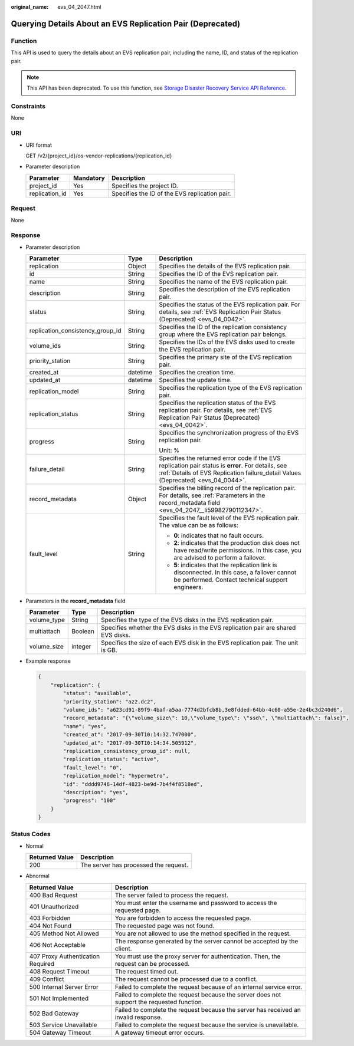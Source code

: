 :original_name: evs_04_2047.html

.. _evs_04_2047:

Querying Details About an EVS Replication Pair (Deprecated)
===========================================================

Function
--------

This API is used to query the details about an EVS replication pair, including the name, ID, and status of the replication pair.

.. note::

   This API has been deprecated. To use this function, see `Storage Disaster Recovery Service API Reference <https://docs.otc.t-systems.com/en-us/api/sdrs/sdrs_01_0000.html>`__.

Constraints
-----------

None

URI
---

-  URI format

   GET /v2/{project_id}/os-vendor-replications/{replication_id}

-  Parameter description

   ============== ========= =============================================
   Parameter      Mandatory Description
   ============== ========= =============================================
   project_id     Yes       Specifies the project ID.
   replication_id Yes       Specifies the ID of the EVS replication pair.
   ============== ========= =============================================

Request
-------

None

Response
--------

-  Parameter description

   +----------------------------------+-----------------------+-----------------------------------------------------------------------------------------------------------------------------------------------------------------------------------------+
   | Parameter                        | Type                  | Description                                                                                                                                                                             |
   +==================================+=======================+=========================================================================================================================================================================================+
   | replication                      | Object                | Specifies the details of the EVS replication pair.                                                                                                                                      |
   +----------------------------------+-----------------------+-----------------------------------------------------------------------------------------------------------------------------------------------------------------------------------------+
   | id                               | String                | Specifies the ID of the EVS replication pair.                                                                                                                                           |
   +----------------------------------+-----------------------+-----------------------------------------------------------------------------------------------------------------------------------------------------------------------------------------+
   | name                             | String                | Specifies the name of the EVS replication pair.                                                                                                                                         |
   +----------------------------------+-----------------------+-----------------------------------------------------------------------------------------------------------------------------------------------------------------------------------------+
   | description                      | String                | Specifies the description of the EVS replication pair.                                                                                                                                  |
   +----------------------------------+-----------------------+-----------------------------------------------------------------------------------------------------------------------------------------------------------------------------------------+
   | status                           | String                | Specifies the status of the EVS replication pair. For details, see :ref:`EVS Replication Pair Status (Deprecated) <evs_04_0042>`.                                                       |
   +----------------------------------+-----------------------+-----------------------------------------------------------------------------------------------------------------------------------------------------------------------------------------+
   | replication_consistency_group_id | String                | Specifies the ID of the replication consistency group where the EVS replication pair belongs.                                                                                           |
   +----------------------------------+-----------------------+-----------------------------------------------------------------------------------------------------------------------------------------------------------------------------------------+
   | volume_ids                       | String                | Specifies the IDs of the EVS disks used to create the EVS replication pair.                                                                                                             |
   +----------------------------------+-----------------------+-----------------------------------------------------------------------------------------------------------------------------------------------------------------------------------------+
   | priority_station                 | String                | Specifies the primary site of the EVS replication pair.                                                                                                                                 |
   +----------------------------------+-----------------------+-----------------------------------------------------------------------------------------------------------------------------------------------------------------------------------------+
   | created_at                       | datetime              | Specifies the creation time.                                                                                                                                                            |
   +----------------------------------+-----------------------+-----------------------------------------------------------------------------------------------------------------------------------------------------------------------------------------+
   | updated_at                       | datetime              | Specifies the update time.                                                                                                                                                              |
   +----------------------------------+-----------------------+-----------------------------------------------------------------------------------------------------------------------------------------------------------------------------------------+
   | replication_model                | String                | Specifies the replication type of the EVS replication pair.                                                                                                                             |
   +----------------------------------+-----------------------+-----------------------------------------------------------------------------------------------------------------------------------------------------------------------------------------+
   | replication_status               | String                | Specifies the replication status of the EVS replication pair. For details, see :ref:`EVS Replication Pair Status (Deprecated) <evs_04_0042>`.                                           |
   +----------------------------------+-----------------------+-----------------------------------------------------------------------------------------------------------------------------------------------------------------------------------------+
   | progress                         | String                | Specifies the synchronization progress of the EVS replication pair.                                                                                                                     |
   |                                  |                       |                                                                                                                                                                                         |
   |                                  |                       | Unit: %                                                                                                                                                                                 |
   +----------------------------------+-----------------------+-----------------------------------------------------------------------------------------------------------------------------------------------------------------------------------------+
   | failure_detail                   | String                | Specifies the returned error code if the EVS replication pair status is **error**. For details, see :ref:`Details of EVS Replication failure_detail Values (Deprecated) <evs_04_0044>`. |
   +----------------------------------+-----------------------+-----------------------------------------------------------------------------------------------------------------------------------------------------------------------------------------+
   | record_metadata                  | Object                | Specifies the billing record of the replication pair. For details, see :ref:`Parameters in the record_metadata field <evs_04_2047__li59982790112347>`.                                  |
   +----------------------------------+-----------------------+-----------------------------------------------------------------------------------------------------------------------------------------------------------------------------------------+
   | fault_level                      | String                | Specifies the fault level of the EVS replication pair. The value can be as follows:                                                                                                     |
   |                                  |                       |                                                                                                                                                                                         |
   |                                  |                       | -  **0**: indicates that no fault occurs.                                                                                                                                               |
   |                                  |                       | -  **2**: indicates that the production disk does not have read/write permissions. In this case, you are advised to perform a failover.                                                 |
   |                                  |                       | -  **5**: indicates that the replication link is disconnected. In this case, a failover cannot be performed. Contact technical support engineers.                                       |
   +----------------------------------+-----------------------+-----------------------------------------------------------------------------------------------------------------------------------------------------------------------------------------+

-  .. _evs_04_2047__li59982790112347:

   Parameters in the **record_metadata** field

   +-------------+---------+-----------------------------------------------------------------------------------+
   | Parameter   | Type    | Description                                                                       |
   +=============+=========+===================================================================================+
   | volume_type | String  | Specifies the type of the EVS disks in the EVS replication pair.                  |
   +-------------+---------+-----------------------------------------------------------------------------------+
   | multiattach | Boolean | Specifies whether the EVS disks in the EVS replication pair are shared EVS disks. |
   +-------------+---------+-----------------------------------------------------------------------------------+
   | volume_size | integer | Specifies the size of each EVS disk in the EVS replication pair. The unit is GB.  |
   +-------------+---------+-----------------------------------------------------------------------------------+

-  Example response

   .. code-block::

      {
          "replication": {
              "status": "available",
              "priority_station": "az2.dc2",
              "volume_ids": "a623cd91-89f9-4baf-a5aa-7774d2bfcb8b,3e8fdded-64bb-4c60-a55e-2e4bc3d240d6",
              "record_metadata": "{\"volume_size\": 10,\"volume_type\": \"ssd\", \"multiattach\": false}",
              "name": "yes",
              "created_at": "2017-09-30T10:14:32.747000",
              "updated_at": "2017-09-30T10:14:34.505912",
              "replication_consistency_group_id": null,
              "replication_status": "active",
              "fault_level": "0",
              "replication_model": "hypermetro",
              "id": "dddd9746-14df-4823-be9d-7b4f4f8518ed",
              "description": "yes",
              "progress": "100"
          }
      }

Status Codes
------------

-  Normal

   ============== =====================================
   Returned Value Description
   ============== =====================================
   200            The server has processed the request.
   ============== =====================================

-  Abnormal

   +-----------------------------------+--------------------------------------------------------------------------------------------+
   | Returned Value                    | Description                                                                                |
   +===================================+============================================================================================+
   | 400 Bad Request                   | The server failed to process the request.                                                  |
   +-----------------------------------+--------------------------------------------------------------------------------------------+
   | 401 Unauthorized                  | You must enter the username and password to access the requested page.                     |
   +-----------------------------------+--------------------------------------------------------------------------------------------+
   | 403 Forbidden                     | You are forbidden to access the requested page.                                            |
   +-----------------------------------+--------------------------------------------------------------------------------------------+
   | 404 Not Found                     | The requested page was not found.                                                          |
   +-----------------------------------+--------------------------------------------------------------------------------------------+
   | 405 Method Not Allowed            | You are not allowed to use the method specified in the request.                            |
   +-----------------------------------+--------------------------------------------------------------------------------------------+
   | 406 Not Acceptable                | The response generated by the server cannot be accepted by the client.                     |
   +-----------------------------------+--------------------------------------------------------------------------------------------+
   | 407 Proxy Authentication Required | You must use the proxy server for authentication. Then, the request can be processed.      |
   +-----------------------------------+--------------------------------------------------------------------------------------------+
   | 408 Request Timeout               | The request timed out.                                                                     |
   +-----------------------------------+--------------------------------------------------------------------------------------------+
   | 409 Conflict                      | The request cannot be processed due to a conflict.                                         |
   +-----------------------------------+--------------------------------------------------------------------------------------------+
   | 500 Internal Server Error         | Failed to complete the request because of an internal service error.                       |
   +-----------------------------------+--------------------------------------------------------------------------------------------+
   | 501 Not Implemented               | Failed to complete the request because the server does not support the requested function. |
   +-----------------------------------+--------------------------------------------------------------------------------------------+
   | 502 Bad Gateway                   | Failed to complete the request because the server has received an invalid response.        |
   +-----------------------------------+--------------------------------------------------------------------------------------------+
   | 503 Service Unavailable           | Failed to complete the request because the service is unavailable.                         |
   +-----------------------------------+--------------------------------------------------------------------------------------------+
   | 504 Gateway Timeout               | A gateway timeout error occurs.                                                            |
   +-----------------------------------+--------------------------------------------------------------------------------------------+
